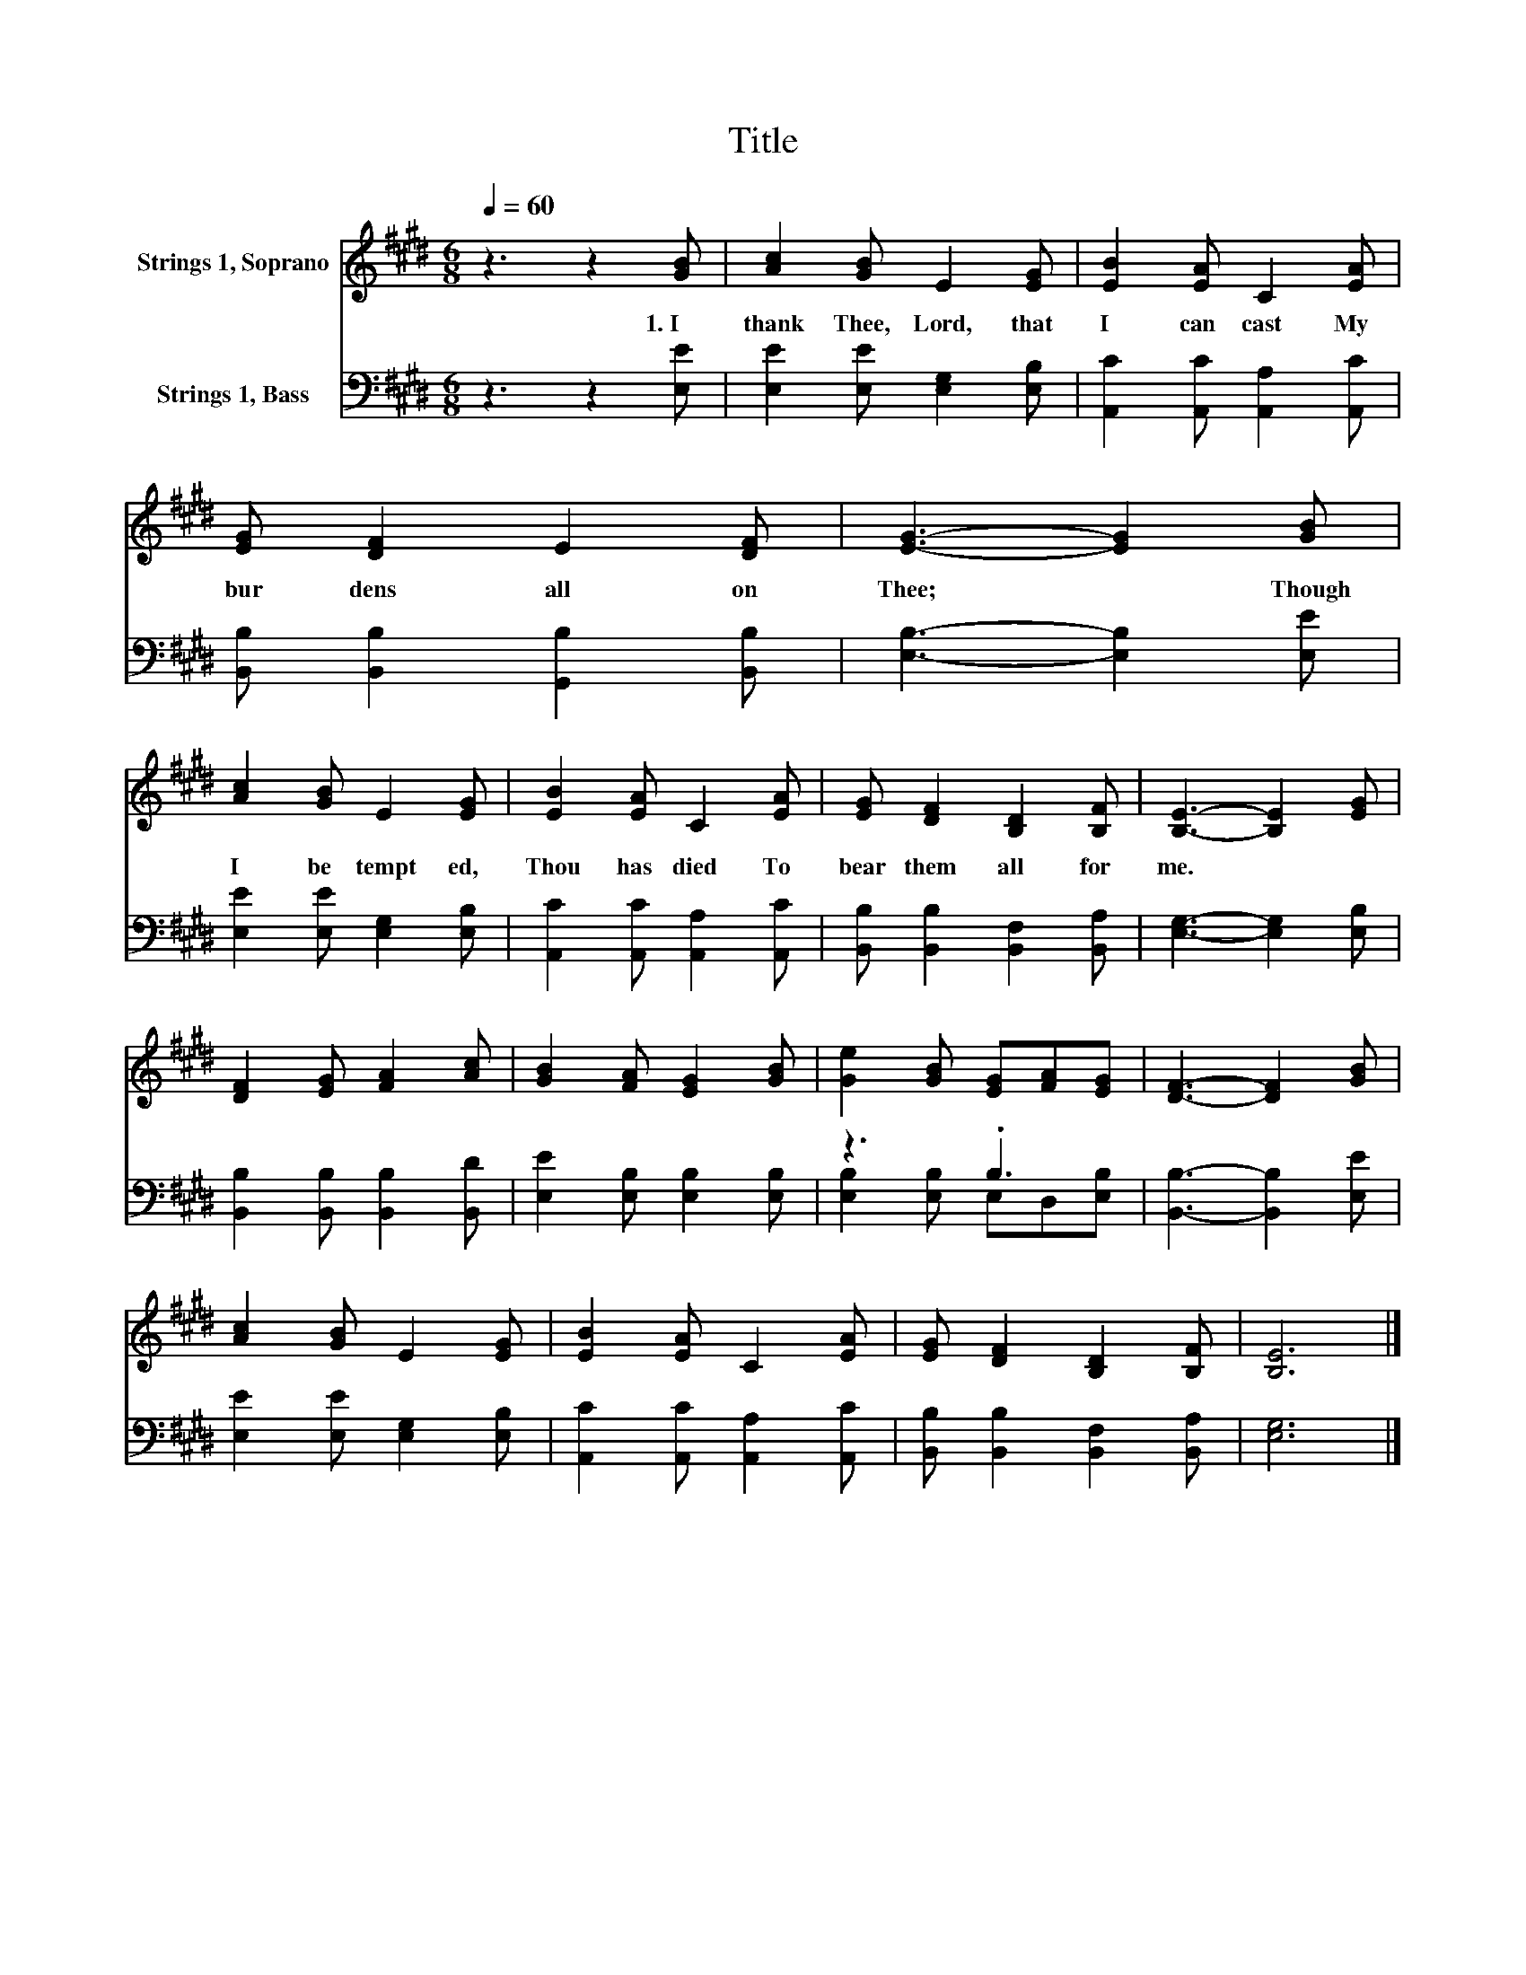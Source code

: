 X:1
T:Title
%%score 1 ( 2 3 )
L:1/8
Q:1/4=60
M:6/8
K:E
V:1 treble nm="Strings 1, Soprano"
V:2 bass nm="Strings 1, Bass"
V:3 bass 
V:1
 z3 z2 [GB] | [Ac]2 [GB] E2 [EG] | [EB]2 [EA] C2 [EA] | [EG] [DF]2 E2 [DF] | [EG]3- [EG]2 [GB] | %5
w: 1.~I~|thank~ Thee,~ Lord,~ that~|I~ can~ cast~ My~|bur dens~ all~ on~|Thee;~ * Though~|
 [Ac]2 [GB] E2 [EG] | [EB]2 [EA] C2 [EA] | [EG] [DF]2 [B,D]2 [B,F] | [B,E]3- [B,E]2 [EG] | %9
w: I~ be~ tempt ed,~|Thou~ has~ died~ To~|bear~ them~ all~ for~|me.~ * *|
 [DF]2 [EG] [FA]2 [Ac] | [GB]2 [FA] [EG]2 [GB] | [Ge]2 [GB] [EG][FA][EG] | [DF]3- [DF]2 [GB] | %13
w: ||||
 [Ac]2 [GB] E2 [EG] | [EB]2 [EA] C2 [EA] | [EG] [DF]2 [B,D]2 [B,F] | [B,E]6 |] %17
w: ||||
V:2
 z3 z2 [E,E] | [E,E]2 [E,E] [E,G,]2 [E,B,] | [A,,C]2 [A,,C] [A,,A,]2 [A,,C] | %3
 [B,,B,] [B,,B,]2 [G,,B,]2 [B,,B,] | [E,B,]3- [E,B,]2 [E,E] | [E,E]2 [E,E] [E,G,]2 [E,B,] | %6
 [A,,C]2 [A,,C] [A,,A,]2 [A,,C] | [B,,B,] [B,,B,]2 [B,,F,]2 [B,,A,] | [E,G,]3- [E,G,]2 [E,B,] | %9
 [B,,B,]2 [B,,B,] [B,,B,]2 [B,,D] | [E,E]2 [E,B,] [E,B,]2 [E,B,] | z3 .B,3 | %12
 [B,,B,]3- [B,,B,]2 [E,E] | [E,E]2 [E,E] [E,G,]2 [E,B,] | [A,,C]2 [A,,C] [A,,A,]2 [A,,C] | %15
 [B,,B,] [B,,B,]2 [B,,F,]2 [B,,A,] | [E,G,]6 |] %17
V:3
 x6 | x6 | x6 | x6 | x6 | x6 | x6 | x6 | x6 | x6 | x6 | [E,B,]2 [E,B,] E,D,[E,B,] | x6 | x6 | x6 | %15
 x6 | x6 |] %17

